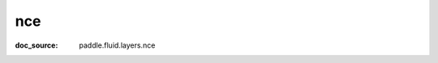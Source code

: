 .. _cn_api_static_cn/nn_cn_nce:

nce
------------------------------
:doc_source: paddle.fluid.layers.nce